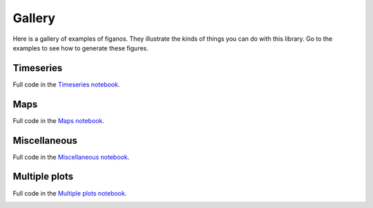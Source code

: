 Gallery
========

Here is a gallery of examples of figanos. They illustrate the kinds of things you can do with this library.
Go to the examples to see how to generate these figures.


Timeseries
^^^^^^^^^^^
Full code in the `Timeseries notebook <notebooks/figanos_timeseries.ipynb>`_.

.. image:: _static/_images/basic_timeseries.png
   :width: 30%
   :target: notebooks/figanos_timeseries.html#Basic-timeseries

.. image:: _static/_images/ensemble_timeseries.png
   :width: 30%
   :target: notebooks/figanos_timeseries.html#Ensembles



Maps
^^^^
Full code in the `Maps notebook <notebooks/figanos_maps.ipynb>`_.

.. image:: _static/_images/basic_map.png
   :width: 30%
   :target: notebooks/figanos_maps.html#Gridded-Data-on-Maps

.. image:: _static/_images/station_map.png
   :width: 30%
   :target: notebooks/figanos_maps.html#Station-Data-on-Maps

.. image:: _static/_images/station+grid_map.png
   :width: 30%
   :target: notebooks/figanos_maps.html#Station-Data-on-Maps

.. image:: _static/_images/hatch_map.png
   :width: 30%
   :target: notebooks/figanos_maps.html#Hatching-on-Maps

.. image:: _static/_images/gdf_map.png
   :width: 30%
   :target: notebooks/figanos_maps.html#GeoDataFrame-on-Maps

.. image:: _static/_images/gdf2_map.png
   :width: 30%
   :target: notebooks/figanos_maps.html#GeoDataFrame-on-Maps


Miscellaneous
^^^^^^^^^^^^^
Full code in the `Miscellaneous notebook <notebooks/figanos_misc.ipynb>`_.

.. image:: _static/_images/stripes.png
   :width: 30%
   :target: notebooks/figanos_misc.html#Climate-Stripes

.. image:: _static/_images/violin.png
   :width: 30%
   :target: notebooks/figanos_misc.html#Violin-Plots

.. image:: _static/_images/heatmap.png
   :width: 30%
   :target: notebooks/figanos_misc.html#Heatmaps

.. image:: _static/_images/triangle1.png
   :width: 30%
   :target: notebooks/figanos_misc.html#Triangle-heatmaps

.. image:: _static/_images/triangle2.png
   :width: 30%
   :target: notebooks/figanos_misc.html#Triangle-Heatmaps

.. image:: _static/_images/taylor.png
   :width: 30%
   :target: notebooks/figanos_misc.html#Taylor-Diagrams

.. image:: _static/_images/partition.png
   :width: 30%
   :target: notebooks/figanos_misc.html#Partition-plots

.. image:: _static/_images/logo.png
   :width: 30%
   :target: notebooks/figanos_misc.html#Logos


Multiple plots
^^^^^^^^^^^^^^

Full code in the `Multiple plots notebook <notebooks/figanos_multiplots.ipynb>`_.

.. image:: _static/_images/multiple.png
   :width: 30%
   :target: notebooks/figanos_multiplots.html#Maps
